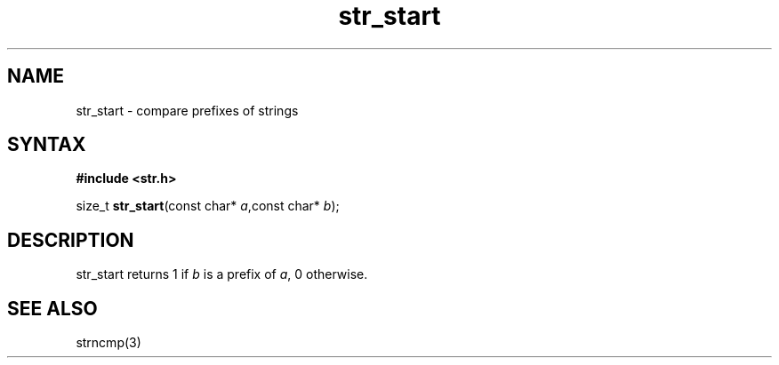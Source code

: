 .TH str_start 3
.SH NAME
str_start \- compare prefixes of strings
.SH SYNTAX
.B #include <str.h>

size_t \fBstr_start\fP(const char* \fIa\fR,const char* \fIb\fR);
.SH DESCRIPTION
str_start returns 1 if \fIb\fR is a prefix of \fIa\fR, 0 otherwise.
.SH "SEE ALSO"
strncmp(3)
